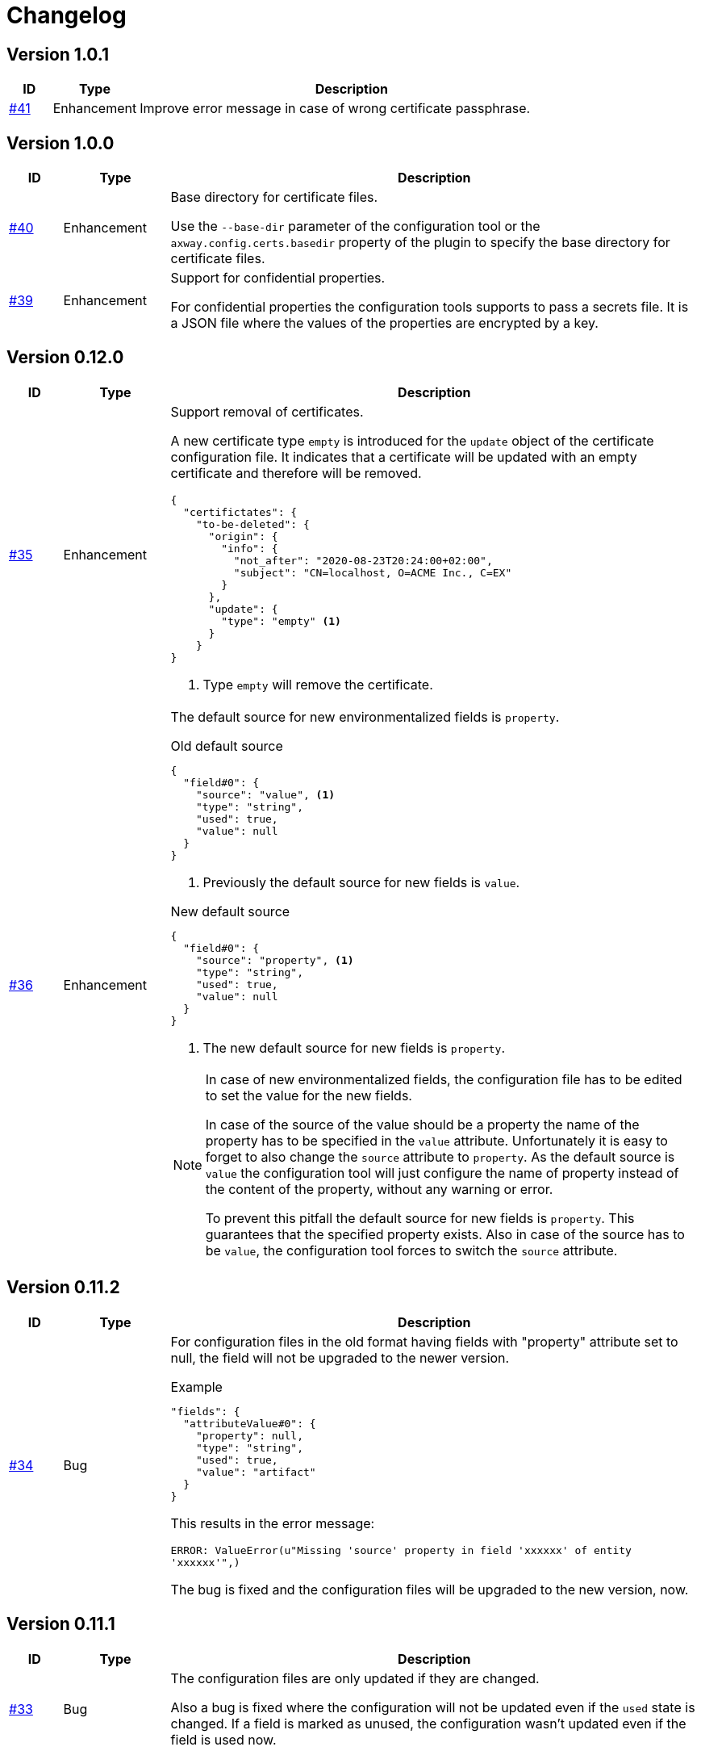 = Changelog

== Version 1.0.1
[cols="1,2,<10a", options="header"]
|===
|ID|Type|Description
|https://github.com/Axway-API-Management-Plus/apigw-maven-plugin/issues/40[#41]
|Enhancement
|Improve error message in case of wrong certificate passphrase.
|===

== Version 1.0.0
[cols="1,2,<10a", options="header"]
|===
|ID|Type|Description
|https://github.com/Axway-API-Management-Plus/apigw-maven-plugin/issues/40[#40]
|Enhancement
|Base directory for certificate files.

Use the `--base-dir` parameter of the configuration tool or the `axway.config.certs.basedir` property of the plugin to specify the base directory for certificate files.

|https://github.com/Axway-API-Management-Plus/apigw-maven-plugin/issues/39[#39]
|Enhancement
|Support for confidential properties.

For confidential properties the configuration tools supports to pass a secrets file.
It is a JSON file where the values of the properties are encrypted by a key.
|===

== Version 0.12.0
[cols="1,2,<10a", options="header"]
|===
|ID|Type|Description
|https://github.com/Axway-API-Management-Plus/apigw-maven-plugin/issues/35[#35]
|Enhancement
| Support removal of certificates.

A new certificate type `empty` is introduced for the `update` object of the certificate configuration file.
It indicates that a certificate will be updated with an empty certificate and therefore will be removed.

[source,json]
----
{
  "certifictates": {
    "to-be-deleted": {
      "origin": {
        "info": {
          "not_after": "2020-08-23T20:24:00+02:00", 
          "subject": "CN=localhost, O=ACME Inc., C=EX"
        }
      },
      "update": {
        "type": "empty" <1>
      }
    }
}
----
<1> Type `empty` will remove the certificate.

|https://github.com/Axway-API-Management-Plus/apigw-maven-plugin/issues/36[#36]
|Enhancement
|The default source for new environmentalized fields is `property`.

.Old default source
[source,json]
----
{
  "field#0": {
    "source": "value", <1>
    "type": "string",
    "used": true,
    "value": null
  }
}
----
<1> Previously the default source for new fields is `value`.

.New default source
[source,json]
----
{
  "field#0": {
    "source": "property", <1>
    "type": "string",
    "used": true,
    "value": null
  }
}
----
<1> The new default source for new fields is `property`.

[NOTE]
====
In case of new environmentalized fields, the configuration file has to be edited to set the value for the new fields.

In case of the source of the value should be a property the name of the property has to be specified in the `value` attribute.
Unfortunately it is easy to forget to also change the `source` attribute to `property`.
As the default source is `value` the configuration tool will just configure the name of property instead of the content of the property, without any warning or error.

To prevent this pitfall the default source for new fields is `property`.
This guarantees that the specified property exists.
Also in case of the source has to be `value`, the configuration tool forces to switch the `source` attribute.
====
|===

== Version 0.11.2
[cols="1,2,<10a", options="header"]
|===
|ID|Type|Description
|https://github.com/Axway-API-Management-Plus/apigw-maven-plugin/issues/34[#34]
|Bug
|For configuration files in the old format having fields with "property" attribute set to null, the field will not be upgraded to the newer version.

.Example
[source,json]
----
"fields": {
  "attributeValue#0": {
    "property": null, 
    "type": "string", 
    "used": true, 
    "value": "artifact"
  }
}
----

This results in the error message:

`ERROR: ValueError(u"Missing 'source' property in field 'xxxxxx' of entity 'xxxxxx'",)`

The bug is fixed and the configuration files will be upgraded to the new version, now.
|===


== Version 0.11.1
[cols="1,2,<10a", options="header"]
|===
|ID|Type|Description
|https://github.com/Axway-API-Management-Plus/apigw-maven-plugin/issues/33[#33]
|Bug
|The configuration files are only updated if they are changed.

Also a bug is fixed where the configuration will not be updated even if the `used` state is changed.
If a field is marked as unused, the configuration wasn't updated even if the field is used now.
|===

== Version 0.11.0
[cols="1,2,<10a", options="header"]
|===
|ID|Type|Description
|https://github.com/Axway-API-Management-Plus/apigw-maven-plugin/issues/31[#31]
|Enhancement
|The `buildfed` tool is enhanced to set properties from the content of a specified file.

A new `-F NAME:FILE` command line parameter is introduced.

Example:

  $ buildfed ... -F description:config/description.txt

This will define a new property `description` which is populated from the content of the `description.txt` file.

|https://github.com/Axway-API-Management-Plus/apigw-maven-plugin/issues/32[#32]
|Enhancement
|Build artifact information JSON.

For server and deployment archives the plugin will generate a `gateway.info.json` file.
The file contains information about the version of the artifact and its dependencies.

On configuring  the `.fed` package, the plugin passes the content of the `gateway.info.json` file as `_system.artifact.info` property to the `buildfed` tool.
This enables the developer to use the contained JSON document to build an endpoint providing information about the currently deployed version.
|===

== Version 0.10.0
[cols="1,2,<10a", options="header"]
|===
|ID|Type|Description
|https://github.com/Axway-API-Management-Plus/apigw-maven-plugin/issues/30[#30]
|Enhancement
|New property "source" for fields and certificates to specify the source for the values or passwords.

The are following advantages:

  * Easy extensibility for new sources (e.g. environment variables).
  * Easier to find missing configurations (search for `"value": null` or `"password": null`).

*Environmentalized Fields*

For field values there are separate properties ("property" and "value") to configure the field value (see example below).

.Old Format
[source,json]
----
{
  "field#0": {
    "property": null, <1>
    "type": "string", 
    "used": true, 
    "value": null <2>
  }
}
----
<1> specifies a property as the source of the field value
<2> literal field value

A new property "source" is introduced to specify the source of the field value.
The property defines the kind of the "value" property.
In case of "source" is equal to "value" the field value is directly configured by the value of the "value" property.
In case of "source" is equal to "property" the field value is retrieved from the property named by the "value" property.

.New Format
[source,json]
----
{
  "field#0": {
    "source": "property", <1>
    "type": "string",
    "used": true,
    "value": "property.name" <2>
  },
  "field#1": {
    "source": "value", <3>
    "type": "string",
    "used": true,
    "value": "field value" <4>
  }
}
----
<1> specifies a property as the source of a field value
<2> field value is retrieved from the property named `property.name`
<3> field value is retrieved directly from "value"
<4> literal field value

*Certificates*

For certificate passwords there are separate properties ("password" and "password-property") to configure the password (see example below).

.Old Format
[source,json]
----
"update": {
  "file": "cert/server.p12",
  "password": "server.password", <1> 
  "type": "p12"
}
...
"update": {
  "file": "cert/server.p12",
  "password-property": "property.name", <2> 
  "type": "p12"
}
----
<1> literal password value
<2> password is retrieved from a property named `property.name`


A new property "source" is introduced to specify the source of the certificate password.
The property defines the kind of the "password" property.
In case of "source" is equal to "password" the password is directly configured by the value of the "password" property.
In case of "source" is equal to "property" the password is retrieved form the property named by the "password" property.

.New Format
[source,json]
----
"update": {
  "file": "cert/server.p12",
  "password": "server.password", <1> 
  "source": "password", <2>
  "type": "p12"
}
...
"update": {
  "file": "cert/server.p12",
  "password": "property.name", <3> 
  "source": "property", <4>
  "type": "p12"
}
----
<1> literal password value
<2> password is retrieved directly from "password"
<3> password is retrieved from the property named `property.name`
<4> specifies a property as the source of the password

NOTE: Configuration files in the old format are automatically converted into the new format.

|https://github.com/Axway-API-Management-Plus/apigw-maven-plugin/issues/29[#29]
|Enhancement
|Add support for environment variables for field and password configuration.

The `source` property new supports a new value `env` to specify an environment variable as the source for field values and certificate passwords.

*Environmentalized Fields*
[source,json]
----
  "field#0": {
    "source": "env", <1>
    "type": "string",
    "used": true,
    "value": "ENV_NAME" <2>
  }
----
<1> specifies an environment variable as the source of the field value
<2> field value is retrieved from the environment variable `ENV_NAME`

*Certificates*
[source,json]
----
"update": {
  "file": "cert/server.p12",
  "password": "SERVER_PASSWORD", <1> 
  "source": "env", <2>
  "type": "p12"
}
----
<1> password is retrieved from the environment variable `SERVER_PASSWORD`
<2> specifies an environment variable as the source of the password

|===


== Version 0.9.2
[cols="1,2,<10a", options="header"]
|===
|ID|Type|Description
|https://github.com/Axway-API-Management-Plus/apigw-maven-plugin/issues/28[#28]
|Bug
|The "process hasn't exited" error on executing external commands is fixed.
|===

== Version 0.9.1
[cols="1,2,<10a", options="header"]
|===
|ID|Type|Description
|https://github.com/Axway-API-Management-Plus/apigw-maven-plugin/issues/26[#26]
|Enhancement
|Add MinGW (Minimalistic GNU for Windows) support for `buildfed.sh`.

Remark: MinGW is provided as part of Git for Windows.
This enhancement allows to execute the plugin within a Git Bash shell on Windows.

|https://github.com/Axway-API-Management-Plus/apigw-maven-plugin/issues/27[#27]
|Bug
|The `buildfed` shall not update the in-memory entity store in simulation mode.
|===


== Version 0.9.0
[cols="1,2,<10a", options="header"]
|===
|ID|Type|Description
|https://github.com/Axway-API-Management-Plus/apigw-maven-plugin/issues/22[#22]
|Fix
|Broken passphrase feature for API Gateway 7.6.2 is fixed.

|https://github.com/Axway-API-Management-Plus/apigw-maven-plugin/issues/23[#23]
|Enhancement
|Support for multiple property files.

Additionally to the `axway.config.props` property, property files can be configured via the <configuration> element of the <plugin> element or via the `axway.config.props.files` property.

.pom.xml
[source,xml]
----
<plugin>
  <groupId>com.axway.maven.plugins</groupId>
  <artifactId>apigw-maven-plugin</artifactId>
  <version>${axway.maven.plugin.ver}</version>
  <extensions>true</extensions>
  <configuration>
    <configPropertyFiles> <!--1-->
      <configPropertyFile>${basedir}/a.json</configPropertyFile>
      <configPropertyFile>${basedir}/b.json</configPropertyFile>
    </configPropertyFiles>
  </configuration>
</plugin>
----
<1> Configure multiple property files. 

.command line
....
$ mvn package -Daxway.config.props.files=c.json,d.json
....

The files are used in the following order:

  1. File specified by `axway.config.props` property.
  2. Files specified in the <configuration> element.
  3. Files specified by `axway.config.props.files` property.

If a property exists in the multiple property files the value of from the last property file is used.

|https://github.com/Axway-API-Management-Plus/apigw-maven-plugin/issues/24[#24]
|Enhancement
|Use Python logging for `buildfed`` tool.

|===

== Version 0.8.1
[cols="1,2,<10a", options="header"]
|===
|ID|Type|Description
|https://github.com/Axway-API-Management-Plus/apigw-maven-plugin/issues/20[#20]
|Fix
|Configuration tool now supports API Gateway 7.5.3

|https://github.com/Axway-API-Management-Plus/apigw-maven-plugin/issues/21[#21]
|Fix
|Support verbose mode of configuration tool for goal `apigw:deploy`.

|===

== Version 0.8.0
[cols="1,2,<10a", options="header"]
|===
|ID|Type|Description
|https://github.com/Axway-API-Management-Plus/apigw-maven-plugin/issues/11[#11]
|Enhancement
|Deployment to gateway via plugin.

The plugin now supports to deploy a project directly via the plugin goal `apigw:deploy`. Only the standard deployment is supported. The deployment of static files and JARs are not supported.

New properties:

  * `axway.anm.host`: Host of the Admin Node Manager.
  * `axway.anm.port`: Port of the Admin Node Manager (default: 8090).
  * `axway.anm.user`: User to connect to the Admin Node Manager (default: admin).
  * `axway.anm.password`: Password of the user.
  * `axway.deploy.group`: Name of the group the project is deployed to.
  * `axway.passphrase.pol`: Passphrase for `.pol` and `.env` packages.
  * `axway.passphrase.fed`: Passphrase for `.fed` packages.
  * `axway.passphrase.deploy`: Passphrase for deployment group.
  * `axway.config.envs`: Path to environmentalized fields configuration file.
  * `axway.config.certs`: Path to certificates configuration file.
  * `axway.config.props`: Path to properties configuration file.

Deleted properties:

  * `axway.passphrase.in`: replaced by `axway.passphrase.pol`
  * `axway.passphrase.out`: replaced by `axway.passphrase.out`
  * `propertyFile`: replaced by `axway.config.props`
  * `certsFile`: replaced by `axway.config.certs`

|===

== Version 0.7.0

[cols="1,2,<10a", options="header"]
|===
|ID|Type|Description
|https://github.com/Axway-API-Management-Plus/apigw-maven-plugin/issues/17[#17]
|Enhancement
|Check expiration of configured certificates.

The plugin and the configuration tool now supports to check if configured certificates expires within a given number of days.
If at least one certificate expires within the time frame an error will be raised.

For the configuration tool the check is disabled by default.

For the plugin the default number of days is 10.
To disable the check for the plugin specify set `axway.tools.cfg.cert.expirationDays` property to -1.

|https://github.com/Axway-API-Management-Plus/apigw-maven-plugin/issues/18[#18]
|Enhancement
|Don't create "info" section for "update" certificates.
Information about the configured certificates are written to log instead.

Previously the configuration tool has written the "info" section (see below).
This will change a source file, which is not suitable for build environments.

.previous-cert-config.json
....
            "update": {
                "file": "cert/server.p12", 
                "info": { <1>
                    "not_after": "2020-05-21T07:02:00+02:00", 
                    "subject": "CN=server, O=Axway, L=Berlin, ST=Berlin, C=DE"
                }, 
                "password": "server",
                "type": "p12"
            }
....
<1> Information about the configured certificate, will no longer be created or updated.

The "info" section is no longer created or updated for "update" certificates.

.cert-config.json
....
            "update": {
                "file": "cert/server.p12", 
                "password": "server",
                "type": "p12"
            }
....


NOTE: To enable the previous behavior, use the `--cert-config-update` parameter of the configuration tool or the `axway.tools.cfg.cert.updateConfigured` property of the plugin.

|https://github.com/Axway-API-Management-Plus/apigw-maven-plugin/issues/19[#19]
|Fix
|On flattening the resulting POM a NullPointerException occurred if the `pom.xml` has no <build> element (e.g. in case of the <build> element is defined in the parent POM).

The issue occurred for server and deployment projects.
|===

== Version 0.6.0

[cols="1,2,<10a", options="header"]
|===
|ID|Type|Description
|https://github.com/Axway-API-Management-Plus/apigw-maven-plugin/issues/15[#15]
|Enhancement
|Optionally skip `package` goal.

For CI/CD pipelines it would be usefully to separate the package and deployment phase.
A property `axway.skipPackaging` is provided to skip the `package` goal in case of the target archive already exists.

NOTE: There is no check if source files are newer than the target archive.
So ensure that the package goal was executed before.

|https://github.com/Axway-API-Management-Plus/apigw-maven-plugin/issues/16[#16]
|Enhancement
|Support simulation mode for configuration tool.

In simulation mode no output files (`.fed` or `.env`) are written.
Also non existing certificate files will be ignored.

To ensure proper configuration files, unconfigured fields or certificates will still raise a build error.

NOTE: The `buildtemplate` tool is removed as it can be fully replaced by the `buildfed` tool.
|===

== Version 0.5.0

[cols="1,2,<10a", options="header"]
|===
|ID|Type|Description

|https://github.com/Axway-API-Management-Plus/apigw-maven-plugin/issues/1[#1]
|Enhancement
|Configuration tool now supports passphrases for input archives (.pol and .env) and for output archives (.fed and .env).

Example:

  buildfed -e gateway.env -p gateway.pol -c gateway.config.json -passphrase-in=foo -passphrase-out=bar --output-fed=gateway.fed

Uses the passphrase "foo" to open the `gateway.env` and `gateway.pol` archive and uses the passphrase "bar" to write the configured `gateway.fed` file.

Limitation:

 * For all input archives, the same passphrase will be used.

|https://github.com/Axway-API-Management-Plus/apigw-maven-plugin/issues/2[#2]
|Enhancement
|The source directory layout for the configuration tool is changed.
The tool can be invoked directly from the cloned project folder, now.

Example:

_Windows_

  > git clone https://github.com/Axway-API-Management-Plus/apigw-maven-plugin.git
  > cd apigw-mavem-plugin
  > set AXWAY_HOME=c:\axway
  > src\main\resources\scripts\buildfed.cmd -h

_Unix_

  $ git clone https://github.com/Axway-API-Management-Plus/apigw-maven-plugin.git
  $ cd apigw-mavem-plugin
  $ export AXWAY_HOME=/opt/axway
  $ src/main/resources/scripts/buildfed.sh -h

Extracting the tool from the Maven plugin via the `apigw:tools` goal is still supported.

|https://github.com/Axway-API-Management-Plus/apigw-maven-plugin/issues/7[#7]
|Fix
|Configured certificates were not updated by configuration tool.

Now updating or adding certificates works as expected.

|https://github.com/Axway-API-Management-Plus/apigw-maven-plugin/issues/6[#6]
|Enhancement
|Example for using standalone configuration tool added.

Folder: `example/config-tool`

|https://github.com/Axway-API-Management-Plus/apigw-maven-plugin/issues/8[#8]
|Enhancement
|Working directories of PolicyStudio consolidated under a single `.studio` folder.

|https://github.com/Axway-API-Management-Plus/apigw-maven-plugin/issues/3[#3]
|Enhancement
|Generate default `.gitignore` file on initialization.

|https://github.com/Axway-API-Management-Plus/apigw-maven-plugin/issues/4[#4]
|Enhancement
|Maven plugin now supports passphrases for reading input packages and for writing output packages.
Applicable for server and deployment packages only.

You can use the properties `axway.passphrase.in` and `axway.passphrase.out` to specify the passphrases for reading and writing packages.

_Examples:_

  ~/server-project$ mvn -Daxway.passphrase.out=changeme clean install

Generates a server archive containing passphrase protected `.pol` and `.env` packages.

  ~/deploy-project$ mvn -Daxway.passphrase.in=changeme -Daxway.passphrase.out=changed clean install

Uses a passphrase protected server archive and generates a deployment archive containing a passphrase protected `.fed` package.
|===
